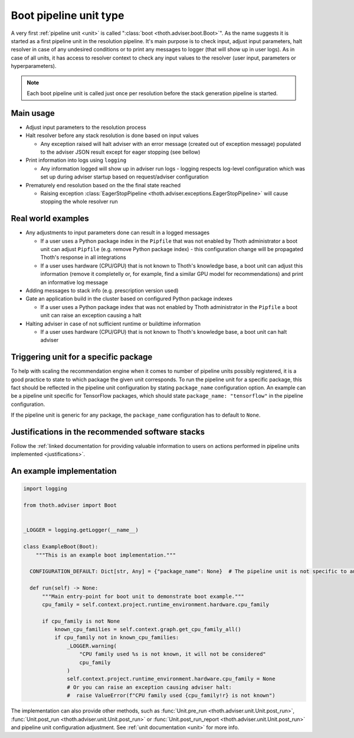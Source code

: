 .. _boots:

Boot pipeline unit type
-----------------------

A very first :ref:`pipeline unit <unit>` is called ":class:`boot
<thoth.adviser.boot.Boot>`". As the name suggests it is started as a first
pipeline unit in the resolution pipeline. It's main purpose is to check input,
adjust input parameters, halt resolver in case of any undesired conditions or
to print any messages to logger (that will show up in user logs).  As in case
of all units, it has access to resolver context to check any input values to
the resolver (user input, parameters or hyperparameters).

.. note::

  Each boot pipeline unit is called just once per resolution before the
  stack generation pipeline is started.

Main usage
==========

* Adjust input parameters to the resolution process

* Halt resolver before any stack resolution is done based on input values

  * Any exception raised will halt adviser with an error message (created out
    of exception message) populated to the adviser JSON result except for
    eager stopping (see bellow)

* Print information into logs using ``logging``

  * Any information logged will show up in adviser run logs - logging respects
    log-level configuration which was set up during adviser startup based on
    request/adviser configuration

* Prematurely end resolution based on the the final state reached

  * Raising exception :class:`EagerStopPipeline
    <thoth.adviser.exceptions.EagerStopPipeline>` will cause stopping the whole
    resolver run

Real world examples
===================

* Any adjustments to input parameters done can result in a logged messages

  * If a user uses a Python package index in the ``Pipfile`` that was not
    enabled by Thoth administrator a boot unit can adjust ``Pipfile`` (e.g.
    remove Python package index) - this configuration change will be propagated
    Thoth's response in all integrations

  * If a user uses hardware (CPU/GPU) that is not known to Thoth's knowledge
    base, a boot unit can adjust this information (remove it completelly or,
    for example, find a similar GPU model for recommendations) and print an
    informative log message

* Adding messages to stack info (e.g. prescription version used)

* Gate an application build in the cluster based on configured Python package
  indexes

  * If a user uses a Python package index that was not enabled by Thoth
    administrator in the ``Pipfile`` a boot unit can raise an exception causing
    a halt

* Halting adviser in case of not sufficient runtime or buildtime information

  * If a user uses hardware (CPU/GPU) that is not known to Thoth's knowledge
    base, a boot unit can halt adviser

Triggering unit for a specific package
======================================

To help with scaling the recommendation engine when it comes to number of
pipeline units possibly registered, it is a good practice to state to which
package the given unit corresponds. To run the pipeline unit for a specific
package, this fact should be reflected in the pipeline unit configuration by
stating ``package_name`` configuration option. An example can be a pipeline
unit specific for TensorFlow packages, which should state ``package_name:
"tensorflow"`` in the pipeline configuration.

If the pipeline unit is generic for any package, the ``package_name``
configuration has to default to ``None``.

Justifications in the recommended software stacks
=================================================

Follow the :ref:`linked documentation for providing valuable information to
users on actions performed in pipeline units implemented <justifications>`.

An example implementation
=========================

.. code-block:: python

  import logging

  from thoth.adviser import Boot


  _LOGGER = logging.getLogger(__name__)

  class ExampleBoot(Boot):
      """This is an example boot implementation."""

    CONFIGURATION_DEFAULT: Dict[str, Any] = {"package_name": None}  # The pipeline unit is not specific to any package.

    def run(self) -> None:
        """Main entry-point for boot unit to demonstrate boot example."""
        cpu_family = self.context.project.runtime_environment.hardware.cpu_family

        if cpu_family is not None
            known_cpu_families = self.context.graph.get_cpu_family_all()
            if cpu_family not in known_cpu_families:
                _LOGGER.warning(
                    "CPU family used %s is not known, it will not be considered"
                    cpu_family
                )
                self.context.project.runtime_environment.hardware.cpu_family = None
                # Or you can raise an exception causing adviser halt:
                #  raise ValueError(f"CPU family used {cpu_family!r} is not known")


The implementation can also provide other methods, such as :func:`Unit.pre_run
<thoth.adviser.unit.Unit.post_run>`, :func:`Unit.post_run
<thoth.adviser.unit.Unit.post_run>` or :func:`Unit.post_run_report
<thoth.adviser.unit.Unit.post_run>` and pipeline unit configuration adjustment.
See :ref:`unit documentation <unit>` for more info.
